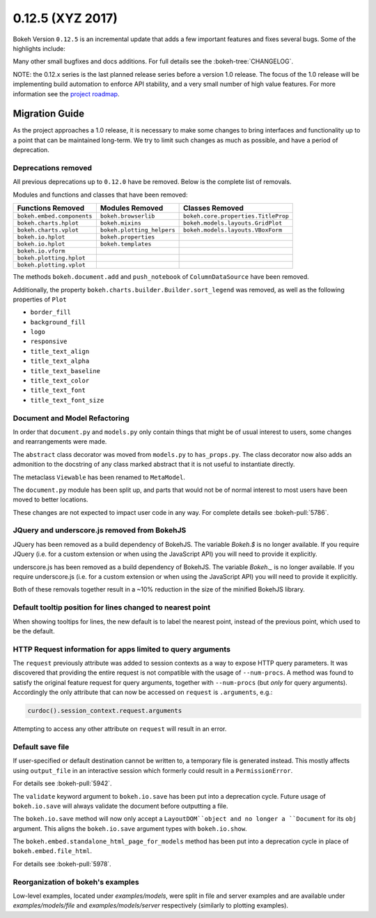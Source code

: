 0.12.5 (XYZ 2017)
=================

Bokeh Version ``0.12.5`` is an incremental update that adds a few important
features and fixes several bugs. Some of the highlights include:


Many other small bugfixes and docs additions. For full details see the
:bokeh-tree:`CHANGELOG`.

NOTE: the 0.12.x series is the last planned release series before a
version 1.0 release. The focus of the 1.0 release will be implementing
build automation to enforce API stability, and a very small number of
high value features. For more information see the `project roadmap`_.

Migration Guide
---------------

As the project approaches a 1.0 release, it is necessary to make some changes
to bring interfaces and functionality up to a point that can be maintained
long-term. We try to limit such changes as much as possible, and have a
period of deprecation.

Deprecations removed
~~~~~~~~~~~~~~~~~~~~

All previous deprecations up to ``0.12.0`` have be removed. Below is the
complete list of removals.

Modules and functions and classes that have been removed:

============================ ========================== ===================================
Functions Removed            Modules Removed            Classes Removed
============================ ========================== ===================================
``bokeh.embed.components``   ``bokeh.browserlib``       ``bokeh.core.properties.TitleProp``
``bokeh.charts.hplot``       ``bokeh.mixins``           ``bokeh.models.layouts.GridPlot``
``bokeh.charts.vplot``       ``bokeh.plotting_helpers`` ``bokeh.models.layouts.VBoxForm``
``bokeh.io.hplot``           ``bokeh.properties``
``bokeh.io.hplot``           ``bokeh.templates``
``bokeh.io.vform``
``bokeh.plotting.hplot``
``bokeh.plotting.vplot``
============================ ========================== ===================================

The methods ``bokeh.document.add`` and ``push_notebook`` of
``ColumnDataSource`` have been removed.

Additionally, the property ``bokeh.charts.builder.Builder.sort_legend`` was
removed, as well as the following properties of ``Plot``

* ``border_fill``
* ``background_fill``
* ``logo``
* ``responsive``
* ``title_text_align``
* ``title_text_alpha``
* ``title_text_baseline``
* ``title_text_color``
* ``title_text_font``
* ``title_text_font_size``

Document and Model Refactoring
~~~~~~~~~~~~~~~~~~~~~~~~~~~~~~

In order that ``document.py`` and ``models.py`` only contain things that might
be of usual interest to users, some changes and rearrangements were made.

The ``abstract`` class decorator was moved from ``models.py`` to
``has_props.py``. The class decorator now also adds an admonition to the
docstring of any class marked abstract that it is not useful to instantiate
directly.

The metaclass ``Viewable`` has been renamed to ``MetaModel``.

The ``document.py`` module has been split up, and parts that would not be of
normal interest to most users have been moved to better locations.

These changes are not expected to impact user code in any way. For complete
details see :bokeh-pull:`5786`.

JQuery and underscore.js removed from BokehJS
~~~~~~~~~~~~~~~~~~~~~~~~~~~~~~~~~~~~~~~~~~~~~

JQuery has been removed as a build dependency of BokehJS. The variable
`Bokeh.$` is no longer available. If you require JQuery (i.e. for a custom
extension or when using the JavaScript API) you will need to provide it
explicitly.

underscore.js has been removed as a build dependency of BokehJS. The variable
`Bokeh._` is no longer available. If you require underscore.js (i.e. for a
custom extension or when using the JavaScript API) you will need to provide it
explicitly.

Both of these removals together result in a ~10% reduction in the size of
the minified BokehJS library.

Default tooltip position for lines changed to nearest point
~~~~~~~~~~~~~~~~~~~~~~~~~~~~~~~~~~~~~~~~~~~~~~~~~~~~~~~~~~~

When showing tooltips for lines, the new default is to label the nearest point,
instead of the previous point, which used to be the default.

HTTP Request information for apps limited to query arguments
~~~~~~~~~~~~~~~~~~~~~~~~~~~~~~~~~~~~~~~~~~~~~~~~~~~~~~~~~~~~

The ``request`` previously attribute was added to session contexts as a way to
expose HTTP query parameters. It was discovered that providing the entire
request is not compatible with the usage of ``--num-procs``. A method was
found to satisfy the original feature request for query arguments, together
with ``--num-procs`` (but *only* for query arguments). Accordingly the only
attribute that can now be accessed on ``request`` is ``.arguments``, e.g.:

.. code-block:: python

    curdoc().session_context.request.arguments

Attempting to access any other attribute on ``request`` will result in an
error.

.. _project roadmap: http://bokehplots.com/pages/roadmap.html

Default save file
~~~~~~~~~~~~~~~~~

If user-specified or default destination cannot be written to, a temporary
file is generated instead. This mostly affects using ``output_file`` in an
interactive session which formerly could result in a ``PermissionError``.

For details see :bokeh-pull:`5942`.

The ``validate`` keyword argument to ``bokeh.io.save`` has been put into a
deprecation cycle. Future usage of ``bokeh.io.save`` will always validate
the document before outputting a file.

The ``bokeh.io.save`` method will now only accept a ``LayoutDOM``object and no
longer a ``Document`` for its ``obj`` argument. This aligns the
``bokeh.io.save`` argument types with ``bokeh.io.show``.

The ``bokeh.embed.standalone_html_page_for_models`` method has been put into
a deprecation cycle in place of ``bokeh.embed.file_html``.

For details see :bokeh-pull:`5978`.

Reorganization of bokeh's examples
~~~~~~~~~~~~~~~~~~~~~~~~~~~~~~~~~~

Low-level examples, located under `examples/models`, were split in file
and server examples and are available under `examples/models/file` and
`examples/models/server` respectively (similarly to plotting examples).
